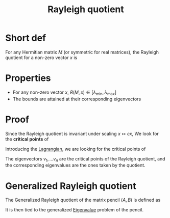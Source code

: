 :PROPERTIES:
:ID:       2ad2fbae-6291-4b02-a56c-dfa1b0873941
:END:
#+title: Rayleigh quotient
#+STARTUP: latexpreview

* Short def
For any Hermitian matrix $M$ (or symmetric for real matrices), the
Rayleigh quotient for a non-zero vector $x$ is

\begin{equation}
R(M,x) = \frac{x^*Mx}{x^*x} = \frac{\langle x, Mx \rangle}{\langle x, x\rangle}
\end{equation}

* Properties
 * For any non-zero vector $x$, $R(M,x) \in [\lambda_{\min}, \lambda_{\max}]$
 * The bounds are attained at their corresponding eigenvectors

* Proof

Since the Rayleigh quotient is invariant under scaling $x \mapsto cx$, 
We look for the *critical points* of
\begin{equation}
R(M,x) = x^TMx \quad \text{ with } x^Tx = 1
\end{equation}
Introducing the [[id:713b6a9f-24f1-4bf2-9dd9-92af579c3a35][Lagrangian]], we are looking for the critical points of
\begin{align}
\mathcal{L}(x) &= x^TMx - \lambda (x^Tx -1 )\\
\frac{\mathrm{d} \mathcal{L}}{\mathrm{d}x}(x) &= 2x^TM - 2\lambda x^T = 0\\
\Rightarrow Mx &= \lambda x
\end{align}

The eigenvectors $v_1, \dots v_n$ are the critical points of the
Rayleigh quotient, and the corresponding eigenvalues are the ones
taken by the quotient.


* Generalized Rayleigh quotient
The Generalized Rayleigh quotient of the matrix pencil $(A, B)$ is defined as
\begin{equation}
R((A,B),x) = \frac{x^*Ax}{x^*Bx} = \frac{\langle x, Ax \rangle}{\langle x, Bx\rangle}
\end{equation}
It is then tied to the generalized [[id:bc5efd27-c136-4dc2-a014-bbe643ea1073][Eigenvalue]] problem of the pencil.
 
